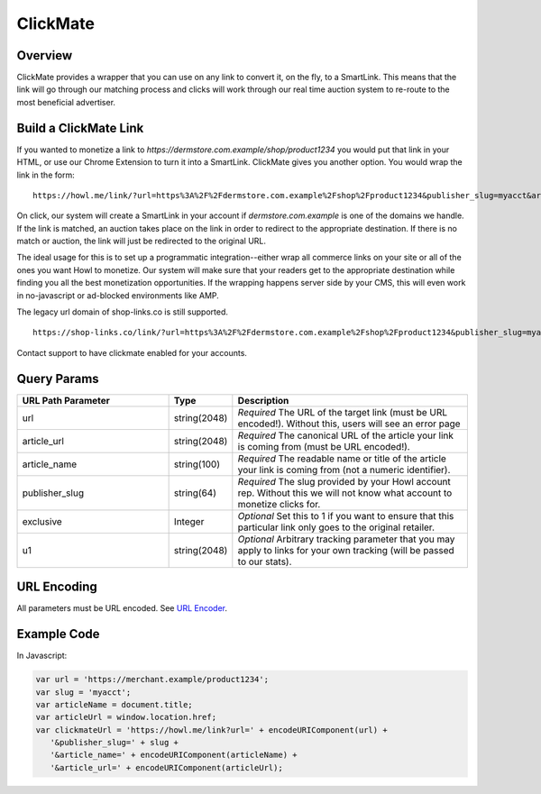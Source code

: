 ClickMate
=========

.. _clickmate_overview:

Overview
--------

ClickMate provides a wrapper that you can use on any link to convert
it, on the fly, to a SmartLink. This means that the link will go through our
matching process and clicks will work through our real time
auction system to re-route to the most beneficial advertiser.



Build a ClickMate Link
----------------------

If you wanted to monetize a link to `https://dermstore.com.example/shop/product1234`
you would put that link in your HTML, or use our Chrome Extension to turn it into a SmartLink.
ClickMate gives you another option. You would wrap the link in the form:

::

   https://howl.me/link/?url=https%3A%2F%2Fdermstore.com.example%2Fshop%2Fproduct1234&publisher_slug=myacct&article_name=my-story


On click, our system will create a SmartLink in your account if
`dermstore.com.example` is one of the domains we handle. If the link is matched, an auction takes place 
on the link in order to redirect to the appropriate destination. If there is no match or auction,
the link will just be redirected to the original URL.

The ideal usage for this is to set up a programmatic integration--either wrap all commerce links
on your site or all of the ones you want Howl to monetize. Our system will make sure that
your readers get to the appropriate destination while finding you all the best monetization opportunities.
If the wrapping happens server side by your CMS, this will even work in no-javascript or ad-blocked
environments like AMP.

The legacy url domain of shop-links.co is still supported.

::

   https://shop-links.co/link/?url=https%3A%2F%2Fdermstore.com.example%2Fshop%2Fproduct1234&publisher_slug=myacct&article_name=my-story&article_url=https%3A%2F%2Fwww.mywebpage.com


Contact support to have clickmate enabled for your accounts.

Query Params
--------------------------

.. list-table::
   :widths: 35 10 55
   :header-rows: 1

   * - URL Path Parameter
     - Type
     - Description

   * - url
     - string(2048)
     - *Required* The URL of the target link (must be URL encoded!). Without this, users will see an error page

   * - article_url
     - string(2048)
     - *Required* The canonical URL of the article your link is coming from (must be URL encoded!).

   * - article_name
     - string(100)
     - *Required* The readable name or title of the article your link is coming from (not a numeric identifier).

   * - publisher_slug
     - string(64)
     - *Required* The slug provided by your Howl account rep. Without this we will not know what account to monetize clicks for.

   * - exclusive
     - Integer
     - *Optional* Set this to 1 if you want to ensure that this particular link only goes to the original retailer.

   * - u1
     - string(2048)
     - *Optional* Arbitrary tracking parameter that you may apply to links for your own tracking (will be passed to our stats).


URL Encoding
------------

All parameters must be URL encoded. See `URL Encoder`_.


Example Code
------------

In Javascript:

.. code-block:: javascript

   var url = 'https://merchant.example/product1234';
   var slug = 'myacct';
   var articleName = document.title;
   var articleUrl = window.location.href;
   var clickmateUrl = 'https://howl.me/link?url=' + encodeURIComponent(url) +
      '&publisher_slug=' + slug +
      '&article_name=' + encodeURIComponent(articleName) +
      '&article_url=' + encodeURIComponent(articleUrl);


.. _contact us: mailto:support@planethowl.com
.. _URL Encoder: https://www.urlencoder.org/

